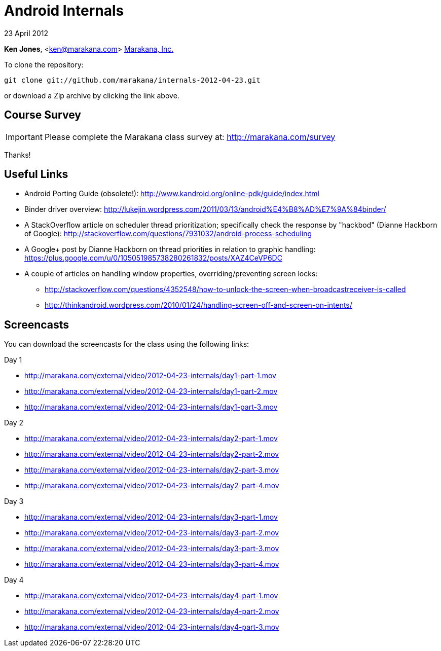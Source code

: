 = Android Internals

23 April 2012

*Ken Jones*, <ken@marakana.com>
http://marakana.com[Marakana, Inc.]

To clone the repository:

	git clone git://github.com/marakana/internals-2012-04-23.git

or download a Zip archive by clicking the link above.

== Course Survey

IMPORTANT: Please complete the Marakana class survey at: http://marakana.com/survey

Thanks!

== Useful Links

* Android Porting Guide (obsolete!): http://www.kandroid.org/online-pdk/guide/index.html

* Binder driver overview: http://lukejin.wordpress.com/2011/03/13/android%E4%B8%AD%E7%9A%84binder/

* A StackOverflow article on scheduler thread prioritization; specifically check the response by "hackbod" (Dianne Hackborn of Google): http://stackoverflow.com/questions/7931032/android-process-scheduling

* A Google+ post by Dianne Hackborn on thread priorities in relation to graphic handling: https://plus.google.com/u/0/105051985738280261832/posts/XAZ4CeVP6DC

* A couple of articles on handling window properties, overriding/preventing screen locks:

** http://stackoverflow.com/questions/4352548/how-to-unlock-the-screen-when-broadcastreceiver-is-called
** http://thinkandroid.wordpress.com/2010/01/24/handling-screen-off-and-screen-on-intents/

== Screencasts

You can download the screencasts for the class using the following links:

.Day 1
* http://marakana.com/external/video/2012-04-23-internals/day1-part-1.mov
* http://marakana.com/external/video/2012-04-23-internals/day1-part-2.mov
* http://marakana.com/external/video/2012-04-23-internals/day1-part-3.mov

.Day 2
* http://marakana.com/external/video/2012-04-23-internals/day2-part-1.mov
* http://marakana.com/external/video/2012-04-23-internals/day2-part-2.mov
* http://marakana.com/external/video/2012-04-23-internals/day2-part-3.mov
* http://marakana.com/external/video/2012-04-23-internals/day2-part-4.mov

.Day 3
* http://marakana.com/external/video/2012-04-23-internals/day3-part-1.mov
* http://marakana.com/external/video/2012-04-23-internals/day3-part-2.mov
* http://marakana.com/external/video/2012-04-23-internals/day3-part-3.mov
* http://marakana.com/external/video/2012-04-23-internals/day3-part-4.mov

.Day 4
* http://marakana.com/external/video/2012-04-23-internals/day4-part-1.mov
* http://marakana.com/external/video/2012-04-23-internals/day4-part-2.mov
* http://marakana.com/external/video/2012-04-23-internals/day4-part-3.mov
